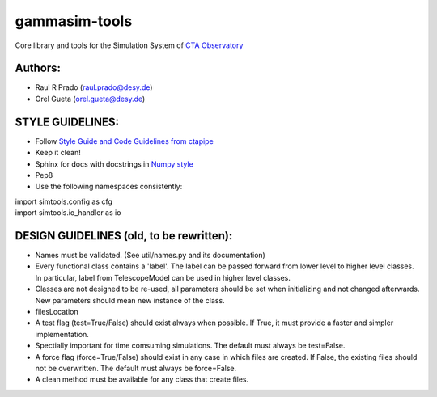 gammasim-tools
===========

Core library and tools for the Simulation System of `CTA Observatory <www.cta-observatory.org>`_

Authors:
--------
    
* Raul R Prado (raul.prado@desy.de)
* Orel Gueta (orel.gueta@desy.de)

STYLE GUIDELINES:
-----------------

* Follow `Style Guide and Code Guidelines from ctapipe <https://cta-observatory.github.io/ctapipe/development/index.html>`_
* Keep it clean!
* Sphinx for docs with docstrings in `Numpy style <https://numpydoc.readthedocs.io/en/latest/format.html#id4>`_
* Pep8
* Use the following namespaces consistently:
.. code-block:: python
| import simtools.config as cfg
| import simtools.io_handler as io


DESIGN GUIDELINES (old, to be rewritten):
---------------

* Names must be validated. (See util/names.py and its documentation)
* Every functional class contains a 'label'. The label can be passed forward from lower level to higher level classes. In particular, label from TelescopeModel can be used in higher level classes.
* Classes are not designed to be re-used, all parameters should be set when initializing and not changed afterwards. New parameters should mean new instance of the class.
* filesLocation
* A test flag (test=True/False) should exist always when possible. If True, it must provide a faster and simpler implementation.
* Spectially important for time comsuming simulations. The default must always be test=False.
* A force flag (force=True/False) should exist in any case in which files are created. If False, the existing files should not be overwritten. The default must always be force=False.
* A clean method must be available for any class that create files.